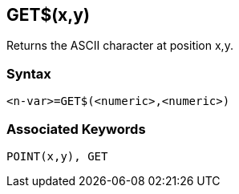 == [#getxy]#GET$(x,y)#

Returns the ASCII character at position x,y.

=== Syntax

[source,console]
----
<n-var>=GET$(<numeric>,<numeric>)
----

=== Associated Keywords

[source,console]
----
POINT(x,y), GET 
----

